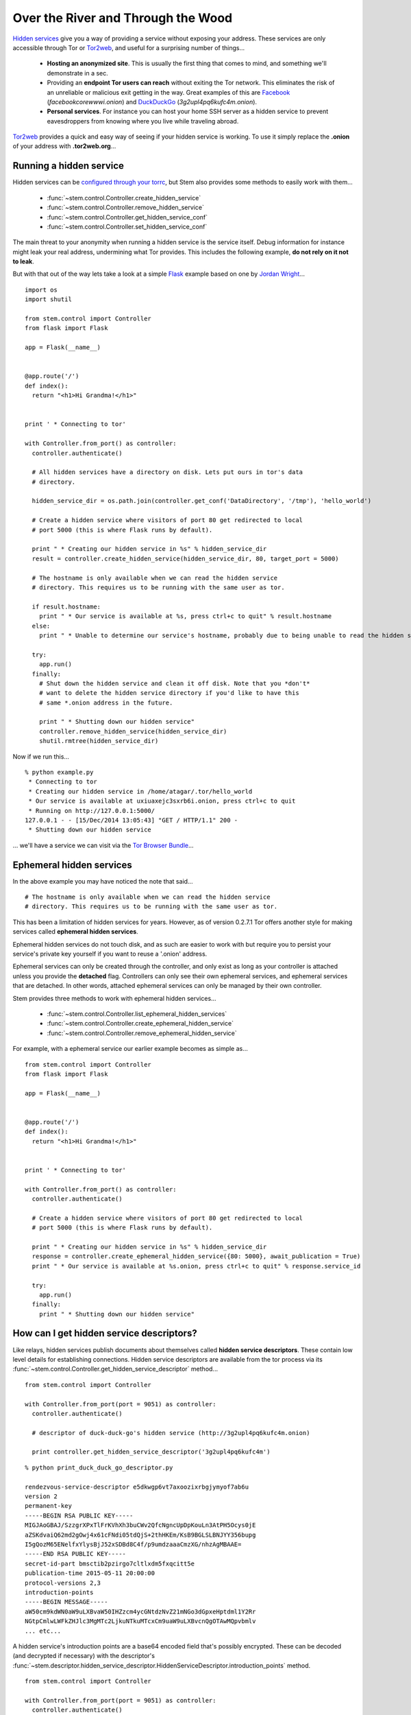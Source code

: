 Over the River and Through the Wood
===================================

`Hidden services <https://www.torproject.org/docs/hidden-services.html.en>`_
give you a way of providing a service without exposing your address. These
services are only accessible through Tor or `Tor2web <https://tor2web.org/>`_,
and useful for a surprising number of things...

  * **Hosting an anonymized site**. This is usually the first thing that comes to mind, and something we'll demonstrate in a sec.
  * Providing an **endpoint Tor users can reach** without exiting the Tor network. This eliminates the risk of an unreliable or malicious exit getting in the way. Great examples of this are `Facebook <http://arstechnica.com/security/2014/10/facebook-offers-hidden-service-to-tor-users/>`_ (*facebookcorewwwi.onion*) and `DuckDuckGo <https://lists.torproject.org/pipermail/tor-talk/2010-August/003095.html>`_ (*3g2upl4pq6kufc4m.onion*).
  * **Personal services**. For instance you can host your home SSH server as a hidden service to prevent eavesdroppers from knowing where you live while traveling abroad.

`Tor2web <https://tor2web.org/>`_ provides a quick and easy way of seeing if
your hidden service is working. To use it simply replace the **.onion** of
your address with **.tor2web.org**...

.. image:: /_static/duck_duck_go_hidden_service.png
   :target: https://3g2upl4pq6kufc4m.tor2web.org/

.. _running-a-hidden-service

Running a hidden service
------------------------

Hidden services can be `configured through your torrc <https://www.torproject.org/docs/tor-manual.html.en#_hidden_service_options>`_, but Stem also provides some methods to easily work with them...

  * :func:`~stem.control.Controller.create_hidden_service`
  * :func:`~stem.control.Controller.remove_hidden_service`
  * :func:`~stem.control.Controller.get_hidden_service_conf`
  * :func:`~stem.control.Controller.set_hidden_service_conf`

The main threat to your anonymity when running a hidden service is the service itself. Debug information for instance might leak your real address, undermining what Tor provides. This includes the following example, **do not rely on it not to leak**.

But with that out of the way lets take a look at a simple `Flask <http://flask.pocoo.org/>`_ example based on one by `Jordan Wright <https://jordan-wright.github.io/blog/2014/10/06/creating-tor-hidden-services-with-python/>`_...

::

  import os
  import shutil

  from stem.control import Controller
  from flask import Flask

  app = Flask(__name__)


  @app.route('/')
  def index():
    return "<h1>Hi Grandma!</h1>"


  print ' * Connecting to tor'

  with Controller.from_port() as controller:
    controller.authenticate()

    # All hidden services have a directory on disk. Lets put ours in tor's data
    # directory.

    hidden_service_dir = os.path.join(controller.get_conf('DataDirectory', '/tmp'), 'hello_world')

    # Create a hidden service where visitors of port 80 get redirected to local
    # port 5000 (this is where Flask runs by default).

    print " * Creating our hidden service in %s" % hidden_service_dir
    result = controller.create_hidden_service(hidden_service_dir, 80, target_port = 5000)

    # The hostname is only available when we can read the hidden service
    # directory. This requires us to be running with the same user as tor.

    if result.hostname:
      print " * Our service is available at %s, press ctrl+c to quit" % result.hostname
    else:
      print " * Unable to determine our service's hostname, probably due to being unable to read the hidden service directory"

    try:
      app.run()
    finally:
      # Shut down the hidden service and clean it off disk. Note that you *don't*
      # want to delete the hidden service directory if you'd like to have this
      # same *.onion address in the future.

      print " * Shutting down our hidden service"
      controller.remove_hidden_service(hidden_service_dir)
      shutil.rmtree(hidden_service_dir)

Now if we run this...

::

  % python example.py 
   * Connecting to tor
   * Creating our hidden service in /home/atagar/.tor/hello_world
   * Our service is available at uxiuaxejc3sxrb6i.onion, press ctrl+c to quit
   * Running on http://127.0.0.1:5000/
  127.0.0.1 - - [15/Dec/2014 13:05:43] "GET / HTTP/1.1" 200 -
   * Shutting down our hidden service

... we'll have a service we can visit via the `Tor Browser Bundle <https://www.torproject.org/download/download-easy.html.en>`_...

.. image:: /_static/hidden_service.png

.. _ephemeral-hidden-services:

Ephemeral hidden services
-------------------------

In the above example you may have noticed the note that said...

::

  # The hostname is only available when we can read the hidden service
  # directory. This requires us to be running with the same user as tor.

This has been a limitation of hidden services for years. However, as of version
0.2.7.1 Tor offers another style for making services called **ephemeral hidden
services**.

Ephemeral hidden services do not touch disk, and as such are easier to work
with but require you to persist your service's private key yourself if you want
to reuse a '.onion' address.

Ephemeral services can only be created through the controller, and only exist
as long as your controller is attached unless you provide the **detached**
flag. Controllers can only see their own ephemeral services, and ephemeral
services that are detached. In other words, attached ephemeral services can
only be managed by their own controller.

Stem provides three methods to work with ephemeral hidden services...

  * :func:`~stem.control.Controller.list_ephemeral_hidden_services`
  * :func:`~stem.control.Controller.create_ephemeral_hidden_service`
  * :func:`~stem.control.Controller.remove_ephemeral_hidden_service`

For example, with a ephemeral service our earlier example becomes as simple as...

::

  from stem.control import Controller
  from flask import Flask

  app = Flask(__name__)


  @app.route('/')
  def index():
    return "<h1>Hi Grandma!</h1>"


  print ' * Connecting to tor'

  with Controller.from_port() as controller:
    controller.authenticate()

    # Create a hidden service where visitors of port 80 get redirected to local
    # port 5000 (this is where Flask runs by default).

    print " * Creating our hidden service in %s" % hidden_service_dir
    response = controller.create_ephemeral_hidden_service({80: 5000}, await_publication = True)
    print " * Our service is available at %s.onion, press ctrl+c to quit" % response.service_id

    try:
      app.run()
    finally:
      print " * Shutting down our hidden service"

.. _how-can-i-get-hidden-service-descriptors:

How can I get hidden service descriptors?
-----------------------------------------

Like relays, hidden services publish documents about themselves called **hidden
service descriptors**. These contain low level details for establishing
connections. Hidden service descriptors are available from the tor process via
its :func:`~stem.control.Controller.get_hidden_service_descriptor` method...

::

  from stem.control import Controller

  with Controller.from_port(port = 9051) as controller:
    controller.authenticate()

    # descriptor of duck-duck-go's hidden service (http://3g2upl4pq6kufc4m.onion)

    print controller.get_hidden_service_descriptor('3g2upl4pq6kufc4m')

::

  % python print_duck_duck_go_descriptor.py

  rendezvous-service-descriptor e5dkwgp6vt7axoozixrbgjymyof7ab6u
  version 2
  permanent-key
  -----BEGIN RSA PUBLIC KEY-----
  MIGJAoGBAJ/SzzgrXPxTlFrKVhXh3buCWv2QfcNgncUpDpKouLn3AtPH5Ocys0jE
  aZSKdvaiQ62md2gOwj4x61cFNdi05tdQjS+2thHKEm/KsB9BGLSLBNJYY356bupg
  I5gQozM65ENelfxYlysBjJ52xSDBd8C4f/p9umdzaaaCmzXG/nhzAgMBAAE=
  -----END RSA PUBLIC KEY-----
  secret-id-part bmsctib2pzirgo7cltlxdm5fxqcitt5e
  publication-time 2015-05-11 20:00:00
  protocol-versions 2,3
  introduction-points
  -----BEGIN MESSAGE-----
  aW50cm9kdWN0aW9uLXBvaW50IHZzcm4ycGNtdzNvZ21mNGo3dGpxeHptdml1Y2Rr
  NGtpCmlwLWFkZHJlc3MgMTc2LjkuNTkuMTcxCm9uaW9uLXBvcnQgOTAwMQpvbmlv
  ... etc...

A hidden service's introduction points are a base64 encoded field that's
possibly encrypted. These can be decoded (and decrypted if necessary) with the
descriptor's
:func:`~stem.descriptor.hidden_service_descriptor.HiddenServiceDescriptor.introduction_points`
method.

::

  from stem.control import Controller

  with Controller.from_port(port = 9051) as controller:
    controller.authenticate()
    desc = controller.get_hidden_service_descriptor('3g2upl4pq6kufc4m')

    print "DuckDuckGo's introduction points are...\n"

    for introduction_point in desc.introduction_points():
      print '  %s:%s => %s' % (introduction_point.address, introduction_point.port, introduction_point.identifier)

::

  % python print_duck_duck_go_introduction_points.py

  DuckDuckGo's introduction points are...

    176.9.59.171:9001 => vsrn2pcmw3ogmf4j7tjqxzmviucdk4ki
    104.131.106.181:9001 => gcl2kpqx5qnkpgxjf6x7ulqncoqj7ghh
    188.166.58.218:443 => jeymnbhs2d6l2oib7jjvweavg45m6gju

